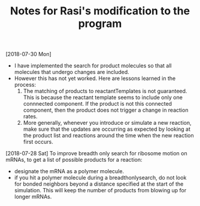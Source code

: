 #+TITLE: Notes for Rasi's modification to the program


[2018-07-30 Mon]

- I have implemented the search for product molecules so that all molecules that undergo changes are included.
- However this has not yet worked. Here are lessons learned in the process:
  1. The matching of products to reactantTemplates is not guaranteed. This is because the reactant template seems to include only one connnected component. If the product is not this connected component, then the product does not trigger a change in reaction rates.
  2. More generally, whenever you introduce or simulate a new reaction, make sure that the updates are occurring as expected by looking at the product list and reactions around the time when the new reaction first occurs.

[2018-07-28 Sat]
To improve breadth only search for ribosome motion on mRNAs, to get a list of possible products for a reaction:
- designate the mRNA as a polymer molecule.
- if you hit a polymer molecule during a breadthonlysearch, do not look for bonded neighbors beyond a distance specified at the start of the simulation. This will keep the number of products from blowing up for longer mRNAs.

